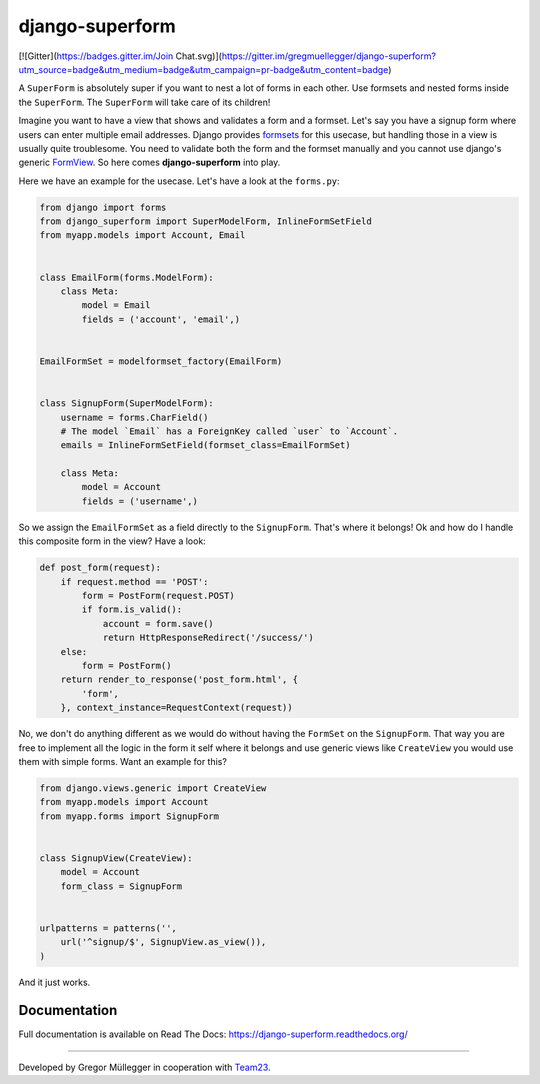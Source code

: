 django-superform
================
[![Gitter](https://badges.gitter.im/Join Chat.svg)](https://gitter.im/gregmuellegger/django-superform?utm_source=badge&utm_medium=badge&utm_campaign=pr-badge&utm_content=badge)

|docs|

A ``SuperForm`` is absolutely super if you want to nest a lot of forms in each
other. Use formsets and nested forms inside the ``SuperForm``. The
``SuperForm`` will take care of its children!

Imagine you want to have a view that shows and validates a form and a formset.
Let's say you have a signup form where users can enter multiple email
addresses. Django provides formsets_ for this usecase, but handling those in a
view is usually quite troublesome. You need to validate both the form and the
formset manually and you cannot use django's generic FormView_. So here comes
**django-superform** into play.

.. _formsets: https://docs.djangoproject.com/en/1.6/topics/forms/formsets/
.. _FormView: https://docs.djangoproject.com/en/1.6/ref/class-based-views/generic-editing/#formview

Here we have an example for the usecase. Let's have a look at the
``forms.py``:

.. code-block:: python

    from django import forms
    from django_superform import SuperModelForm, InlineFormSetField
    from myapp.models import Account, Email


    class EmailForm(forms.ModelForm):
        class Meta:
            model = Email
            fields = ('account', 'email',)


    EmailFormSet = modelformset_factory(EmailForm)


    class SignupForm(SuperModelForm):
        username = forms.CharField()
        # The model `Email` has a ForeignKey called `user` to `Account`.
        emails = InlineFormSetField(formset_class=EmailFormSet)

        class Meta:
            model = Account
            fields = ('username',)


So we assign the ``EmailFormSet`` as a field directly to the ``SignupForm``.
That's where it belongs! Ok and how do I handle this composite form in the
view? Have a look:

.. code-block:: python

    def post_form(request):
        if request.method == 'POST':
            form = PostForm(request.POST)
            if form.is_valid():
                account = form.save()
                return HttpResponseRedirect('/success/')
        else:
            form = PostForm()
        return render_to_response('post_form.html', {
            'form',
        }, context_instance=RequestContext(request))


No, we don't do anything different as we would do without having the
``FormSet`` on the ``SignupForm``. That way you are free to implement all the
logic in the form it self where it belongs and use generic views like
``CreateView`` you would use them with simple forms. Want an example for this?

.. code-block:: python

    from django.views.generic import CreateView
    from myapp.models import Account
    from myapp.forms import SignupForm


    class SignupView(CreateView):
        model = Account
        form_class = SignupForm


    urlpatterns = patterns('',
        url('^signup/$', SignupView.as_view()),
    )

And it just works.

Documentation
-------------

Full documentation is available on Read The Docs: https://django-superform.readthedocs.org/

----

Developed by Gregor Müllegger in cooperation with Team23_.

.. _Team23: http://www.team23.de/

.. |docs| image:: https://readthedocs.org/projects/django-superform/badge/?version=latest
    :alt: Documentation Status
    :scale: 100%
    :target: https://django-superform.readthedocs.org/
